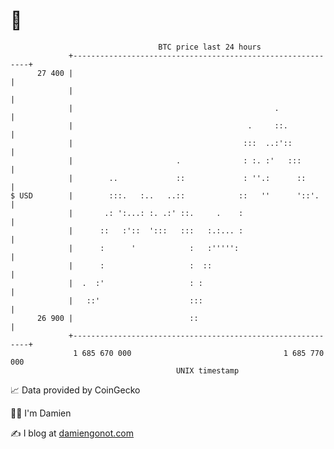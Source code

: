 * 👋

#+begin_example
                                    BTC price last 24 hours                    
                +------------------------------------------------------------+ 
         27 400 |                                                            | 
                |                                                            | 
                |                                             .              | 
                |                                       .     ::.            | 
                |                                      :::  ..:'::           | 
                |                       .              : :. :'   :::         | 
                |        ..             ::             : ''.:      ::        | 
   $ USD        |        :::.   :..   ..::            ::   ''      '::'.     | 
                |       .: ':...: :. .:' ::.     .    :                      | 
                |      ::   :'::  ':::   :::   :.:... :                      | 
                |      :      '            :   :''''':                       | 
                |      :                   :  ::                             | 
                |  .  :'                   : :                               | 
                |   ::'                    :::                               | 
         26 900 |                          ::                                | 
                +------------------------------------------------------------+ 
                 1 685 670 000                                  1 685 770 000  
                                        UNIX timestamp                         
#+end_example
📈 Data provided by CoinGecko

🧑‍💻 I'm Damien

✍️ I blog at [[https://www.damiengonot.com][damiengonot.com]]
